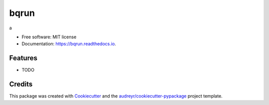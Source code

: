 =====
bqrun
=====


.. image:: https://img.shields.io/pypi/v/bqrun.svg
        :target: https://pypi.python.org/pypi/bqrun

.. image:: https://img.shields.io/travis/hotoku/bqrun.svg
        :target: https://travis-ci.com/hotoku/bqrun

.. image:: https://readthedocs.org/projects/bqrun/badge/?version=latest
        :target: https://bqrun.readthedocs.io/en/latest/?badge=latest
        :alt: Documentation Status




a


* Free software: MIT license
* Documentation: https://bqrun.readthedocs.io.


Features
--------

* TODO

Credits
-------

This package was created with Cookiecutter_ and the `audreyr/cookiecutter-pypackage`_ project template.

.. _Cookiecutter: https://github.com/audreyr/cookiecutter
.. _`audreyr/cookiecutter-pypackage`: https://github.com/audreyr/cookiecutter-pypackage
